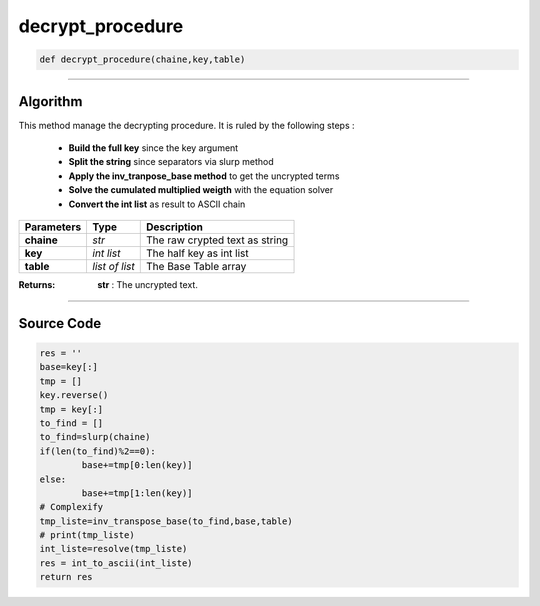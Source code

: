 decrypt_procedure
=================

.. code-block:: python	

	def decrypt_procedure(chaine,key,table)

_________________________________________________________________

**Algorithm**
-------------

This method manage the decrypting procedure.
It is ruled by the following steps :

	* **Build the full key** since the key argument
	* **Split the string** since separators via slurp method
	* **Apply the inv_tranpose_base method** to get the uncrypted terms
	* **Solve the cumulated multiplied weigth** with the equation solver
	* **Convert the int list** as result to ASCII chain

=============== =============== =================================
**Parameters**   **Type**        **Description**
**chaine**      *str*             The raw crypted text as string
**key**         *int list*        The half key as int list
**table**       *list of list*    The Base Table array
=============== =============== =================================

:Returns: **str** : The uncrypted text.

_________________________________________________________________

**Source Code**
---------------
 
.. code-block:: python

	res = ''
	base=key[:]
	tmp = []
	key.reverse()
	tmp = key[:]
	to_find = []
	to_find=slurp(chaine)
	if(len(to_find)%2==0):
		base+=tmp[0:len(key)]
	else:
		base+=tmp[1:len(key)]
	# Complexify
	tmp_liste=inv_transpose_base(to_find,base,table)
	# print(tmp_liste)
	int_liste=resolve(tmp_liste)
	res = int_to_ascii(int_liste)
	return res
